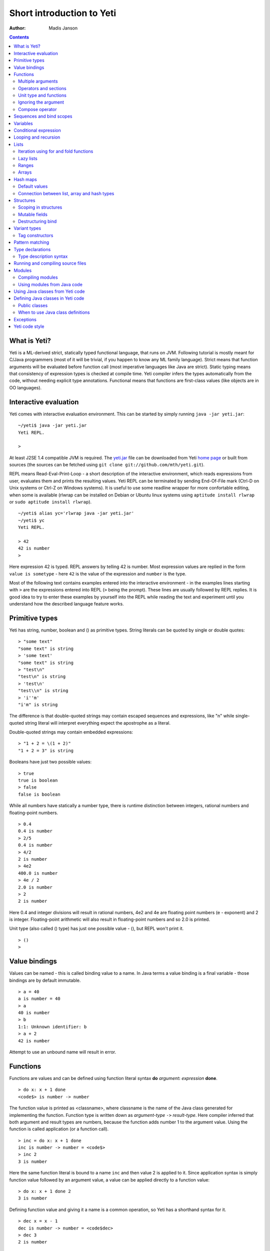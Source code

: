 .. ex: se sw=4 sts=4 expandtab:

===========================
Short introduction to Yeti
===========================

:Author: Madis Janson

.. contents:: Contents
.. _yeti.jar: http://linux.ee/~mzz/yeti/yeti.jar
.. _home page: http://linux.ee/~mzz/yeti/

What is Yeti?
~~~~~~~~~~~~~~~~~~
Yeti is a ML-derived strict, statically typed functional language,
that runs on JVM. Following tutorial is mostly meant for C/Java programmers
(most of it will be trivial, if you happen to know any ML family language).
Strict means that function arguments will be evaluated before function call
(most imperative languages like Java are strict). Static typing means
that consistency of expression types is checked at compile time.
Yeti compiler infers the types automatically from the code, without needing
explicit type annotations. Functional means that functions are first-class
values (like objects are in OO languages).

Interactive evaluation
~~~~~~~~~~~~~~~~~~~~~~~~~
.. _REPL:

Yeti comes with interactive evaluation environment. This can be started
by simply running ``java -jar yeti.jar``::

    ~/yeti$ java -jar yeti.jar
    Yeti REPL.

    >

At least J2SE 1.4 compatible JVM is required. The `yeti.jar`_ file can be
downloaded from Yeti `home page`_ or built from sources (the sources can be
fetched using ``git clone git://github.com/mth/yeti.git``).

REPL means Read-Eval-Print-Loop - a short description of the interactive
environment, which reads expressions from user, evaluates them and prints
the resulting values. Yeti REPL can be terminated by sending End-Of-File
mark (Ctrl-D on Unix systems or Ctrl-Z on Windows systems).
It is useful to use some readline wrapper for more confortable editing,
when some is available (rlwrap can be installed on Debian or Ubuntu linux
systems using ``aptitude install rlwrap`` or ``sudo aptitude install rlwrap``).
::

    ~/yeti$ alias yc='rlwrap java -jar yeti.jar'
    ~/yeti$ yc
    Yeti REPL.

    > 42
    42 is number
    >

Here expression 42 is typed. REPL answers by telling 42 is number.
Most expression values are replied in the form ``value is sometype`` -
here ``42`` is the value of the expression and ``number`` is the type.

Most of the following text contains examples entered into the interactive
environment - in the examples lines starting with ``>`` are the expressions
entered into REPL (``>`` being the prompt). These lines are usually followed
by REPL replies. It is good idea to try to enter these examples by yourself
into the REPL while reading the text and experiment until you understand
how the described language feature works.


Primitive types
~~~~~~~~~~~~~~~~~~

Yeti has string, number, boolean and () as primitive types.
String literals can be quoted by single or double quotes::

    > "some text"
    "some text" is string
    > 'some text'
    "some text" is string
    > "test\n"
    "test\n" is string
    > 'test\n'
    "test\\n" is string
    > 'i''m'
    "i'm" is string

The difference is that double-quoted strings may contain escaped sequences
and expressions, like "\n" while single-quoted string literal will interpret
everything expect the apostrophe as a literal.

Double-quoted strings may contain embedded expressions::

    > "1 + 2 = \(1 + 2)"
    "1 + 2 = 3" is string

Booleans have just two possible values::

    > true
    true is boolean
    > false
    false is boolean

While all numbers have statically a number type, there is runtime
distinction between integers, rational numbers and floating-point numbers.
::

    > 0.4
    0.4 is number
    > 2/5
    0.4 is number
    > 4/2
    2 is number
    > 4e2
    400.0 is number
    > 4e / 2
    2.0 is number
    > 2
    2 is number

Here 0.4 and integer divisions will result in rational numbers,
4e2 and 4e are floating point numbers (e - exponent) and 2 is integer.
Floating-point arithmetic will also result in floating-point numbers
and so 2.0 is printed.

Unit type (also called () type) has just one possible value - (),
but REPL won't print it.
::

    > ()
    >

Value bindings
~~~~~~~~~~~~~~~~~~
Values can be named - this is called binding value to a name.
In Java terms a value binding is a final variable - those bindings are
by default immutable.
::

    > a = 40
    a is number = 40
    > a
    40 is number
    > b
    1:1: Unknown identifier: b
    > a + 2
    42 is number

Attempt to use an unbound name will result in error.

.. _function:

Functions
~~~~~~~~~~~~~
Functions are values and can be defined using function literal syntax
**do** *argument*\ **:** *expression* **done**.
::

    > do x: x + 1 done
    <code$> is number -> number

The function value is printed as <classname>, where classname is the name
of the Java class generated for implementing the function. Function type
is written down as *argument-type* ``->`` *result-type*. Here compiler
inferred that both argument and result types are numbers, because the function
adds number 1 to the argument value. Using the function is called application
(or a function call).
::

    > inc = do x: x + 1 done
    inc is number -> number = <code$>
    > inc 2
    3 is number

Here the same function literal is bound to a name ``inc`` and then value
2 is applied to it. Since application syntax is simply function value
followed by an argument value, a value can be applied directly to
a function value::

    > do x: x + 1 done 2
    3 is number

Defining function value and giving it a name is a common operation, so Yeti
has a shorthand syntax for it.
::

    > dec x = x - 1
    dec is number -> number = <code$dec>
    > dec 3
    2 is number

It's almost exactly like a value binding, but function argument is placed
after the binding name. The last code example is similar to the following
Java code::

    int dec(int x) {
        return x - 1;
    }
    
    ...
        dec(3)

Multiple arguments
++++++++++++++++++++++++

It is possible to have multiple arguments in the function definition::

    > sub x y = x - y
    sub is number -> number -> number = <code$sub>
    > sub 5 2
    3 is number

This works also with function literals::

    > subA = do x y: x - y done
    subA is number -> number -> number = <code$>
    > subA 5 2
    3 is number

Actually, both of those previous multi-argument function definitions were
just shorthands for nested function literals::

    > subB = do x: do y: x - y done done
    subB is number -> number -> number = <code$>
    > subB 5 2
    3 is number
    > (subB 5) 2
    3 is number

All of those sub definitions are equivalent, and the last one shows
explicitly, what really happens. The nesting of function literals gives
a function, that returns another function as a result.
When first argument (5 in the example) is applied, the outer function
returns an instance of the inner function with x bound to the applied value
(``do y: 5 - y done``, when 5 was applied).
Actual subtraction is done only when another argument (2 in the example) is
applied to the returned function. The function returned from the first
application can be used as any other function.
::

    > subFrom10 = subB 10
    subFrom10 is number -> number = <yeti.lang.Fun2$1>
    > subFrom2 = subB 2
    subFrom2 is number -> number = <yeti.lang.Fun2$1>
    > subFrom10 3
    7 is number
    > subFrom2 4
    -2 is number

So, technically there are only single argument functions in the Yeti,
that get a single value as an argument and return a single value.
Multiple arguments are just a special way of using single argument
functions, that return another function (this is also called curring).
This explains the type of the multiple-argument functions -
``number -> number -> number`` really means ``number -> (number -> number)``,
a function from number to a function from number to number.

This may sound complicated, but you don't have to think how it really works,
as long as you just need a multiple-argument function - declaring
multiple arguments and appling them in the same order is enough.
Knowing how curring works allows you to use partial application (like
subFrom10 and subFrom2 in the above example).

The definition ``sub x y = x - y`` is by intent similar to the following
Java function::

    double sub(double x, double y) {
        return x - y;
    }

Operators and sections
++++++++++++++++++++++++++

Most Yeti infix operators are functions. Operator can be used like a normal
function by enclosing it in parenthesis::

    > (+)
    <yeti.lang.std$plus> is number -> number -> number
    > 2 + 3
    5 is number
    > (+) 2 3
    5 is number

Since operators are just functions, they can be defined like any other
function::

    > (|-|) x y = abs (x - y)   
    |-| is number -> number -> number = <code$$I$m$I>
    > 2 |-| 3
    1 is number

Any sequence of symbols can be defined as operator. Syntactically, infix
operators consist entirely of symbols, while normal identifiers consist
of alphanumeric characters (_, ? and ' are included in the alphanumeric
characters set).

Also, any normal identifier bound to a function can be used as a binary
operator by enclosing it between backticks::

    > min
    <yeti.lang.std$min> is ^a -> ^a -> ^a
    > min 2 3
    2 is number
    > 2 `min` 3
    2 is number

Since binary operators are two-argument functions, it is possible to apply
only first argument::

    > subFrom10 = (-) 10
    subFrom10 is number -> number = <yeti.lang.Fun2_>
    > subFrom10 3
    7 is number

However, there is somewhat more readable syntax for that, called sections::

    > subFrom10 = (10 -)
    subFrom10 is number -> number = <yeti.lang.Fun2_>
    > subFrom10 3
    7 is number
    > (10 -) 3
    7 is number

Both of those definitions of ``subFrom10`` are equivalent to the one defined
before in the explanation of the `multiple arguments`_.

Sections also allow partial application with the second argument::

    > half = (/ 2)
    half is number -> number = <yeti.lang.Bind2nd>
    > half 5
    2.5 is number

This ``(/ 2)`` section is equivalent to function ``do x: x / 2 done``.

Unit type and functions
+++++++++++++++++++++++++++

What if you don't want to return anything?
::

    > println
    <yeti.lang.io$println> is 'a -> ()
    > println "Hello world"
    Hello world

The println function is an example of action - it is not called for getting
a returned value, but for a side effect (printing message to the console).
Since every function in Yeti must return a value, a special unit value ``()``
is returned by println.

Unit value is also used, when you don't want to give an argument.
::

    > const42 () = 42
    const42 is () -> number = <code$const42>
    > const42 ()
    42 is number
    > const42 "test"
    1:9: Cannot apply string to () -> number
        Type mismatch: () is not string

Here the ``()`` is used as an argument in the function definition. This tells
to the compiler, that only the unit value is allowed as argument (in other
words, that the argument type is unit type). Attempt to apply anything else
results in a type error.

Ignoring the argument
++++++++++++++++++++++++

There is an another way of definining function that do not want to use it's
argument value.
::

    > const13 _ = 13
    const13 is 'a -> number = <code$const13>
    > const13 42
    13 is number
    > const13 "wtf"
    13 is number
    > const13 ()
    13 is number

The ``_`` symbol is a kind of wildcard - it tells to the compiler
that any value may be given and it will be ignored.
The ``'a`` in the argument type is a free type variable - meaning any
argument type is allowed.

There is also a shorthand notation for defining function literals that
ignore the argument::

    > f = \3
    f is 'a -> number = <code$>
    > f "test"
    3 is number
    > \"wtf" ()
    "wtf" is string

Compose operator
+++++++++++++++++++

Sometimes it is useful to combine functions so that argument to the first one
would be a result of the second one.

Compose operator allows doing just that::

    > printHalf = println . (/ 2)
    printHalf is number -> () = <yeti.lang.Compose>
    > printHalf 5
    2.5

Generally ``f . g`` is equivalent to a function literal ``do x: f (g x) done``.
The compose operator dot must have whitespace on the both sides - otherwise
it will be parsed as a `reference operator`_.

Sequences and bind scopes
~~~~~~~~~~~~~~~~~~~~~~~~~~~~~~~~

Multiple side-effecting expressions can be sequenced using ``;`` operator::

    > println "Hello,"; println "world!"
    Hello,
    world!

The expression ``a; b`` means evaluate expression ``a``, discard its result
and after that evaluate expression ``b``. The result of ``b`` is then used
as a result of the sequence operator. The first expression is required
to have a unit type.
::

    > 1; true
    1:1: Unit type expected here, not a number
    > (); true
    true is boolean

The first expression gets a type error because 1 is number and not a unit.
The ``;`` operator is right-associative, so ``a; b; c`` is parsed like
``a; (b; c)``.
::

    > println "a"; println "b"; println "c"; 42
    a
    b
    c
    42 is number

A combination of binding and sequence, where binding is in the place of the
first (ignored) expression of the sequence operator, gives a bind expression.
::

    > (x = 3; x * 2)
    6 is number
    > (x = 3; y = x - 1; x * y)
    6 is number

The last one is equivalent to ``(x = 3; (y = x - 1; x * y))``.
The binding on the left side of ``;`` will be available in the expression
on the right side of the ``;`` - this is called the scope of the binding.

Because the bind expression of ``y`` is in the scope of ``x``,
the binding of ``y`` is in the scope of ``x`` and the scope of ``y``
is nested in the scope of ``x`` (meaning both ``x`` and ``y`` are available
in the scope of ``y``).

The parenthesis were used only to delimit the expressions in the interactive
environment (otherwise the scope would expand to following expressions).

Rebinding a name in a nested scope will hide the original binding::

    > x = 3; (x = x - 1; x * 2) + x
    7 is number
    x is number = 3

While the ``x`` in the nested scope (bound to value 2) hides the outer ``x``
binding to value 3, the outer binding is not actually affected by this -
the ``+ x`` uses the outer binding. **Binding a value to a name will never
modify any existing binding.**

The above example also somewhat shows, how the scoping works in the interactive
environment - it is like all the lines read were separated by ``;``. Therefore
entering a binding will cause all subsequently entered expressions to be in the
scope of that binding. A consequence of that is, that you can define multiple
bindings in one line entered into the interactive::

    > a = 5; b = a * 7
    a is number = 5
    b is number = 35
    > b / a
    7 is number

Variables
~~~~~~~~~~~~~~

The value bindings shown before were immutable.
Variable bindings are introduced using ``var`` keyword.
::

    > var x = "test"
    var x is string = "test"
    > x
    "test" is string
    > x := "something else"
    > x
    "something else" is string

The ``:=`` operator is an assignment operator, which changes a value stored
in the variable. Attempt to assign to an unbound name or a immutable
binding will result in an error::

    > y := 3
    1:1: Unknown identifier: y
    > println := \()
    1:9: Non-mutable expression on the left of the assign operator :=

Assigning a new value to the variable will cause a function referencing
to it also return a new value::

    > g = \x
    g is 'a -> string = <code$>
    > g ()
    "something else" is string
    > x := "whatever"
    > g ()
    "whatever" is string

Assigning values could be done inside a function::

    > setX v = x := v
    setX is string -> () = <code$setX>
    > setX "newt"
    > x
    "newt" is string

Here the setX function is used for assigning to the variable. The binding
could be rebound now with the original variable still fully accessible through
the functions defined before.
::

    > x = true
    x is boolean = true
    > g ()
    "newt" is string
    > setX "ghost?"
    > g ()
    "ghost?" is string
    > x
    true is boolean

The g and setX functions retained a reference to the variable defined before
(in the function definitions scope), regardless of the current binding.

Conditional expression
~~~~~~~~~~~~~~~~~~~~~~~~~~

Most general-purpose languages have some form of branching. Yeti is no
different - it has conditional expression marked by keyword ``if``.
The conditional expression syntax has the following general form in ABNF::

    "if" predicate-expression "then"
        expression
    *("elif" predicate-expression "then"
        expression)
    ["else"
        expression]
    "fi"

Where predicate-expression is an expression having a boolean value.
Attempt to use branches with different types will result in a type error::

    > if true then 1 else "kala" fi
    1:21: This if branch has a string type, while another was a number
    > if true then 1 else 2 fi
    1 is number

Omitting the final else will result in an implicit ``else ()`` to be
generated by the compiler::

    > if true then println "kala" fi
    kala
    > if false then println "kala" fi
    > if true then 13 fi
    1:17: This if branch has a () type, while another was a number

First one evaluated the ``println "kala"`` expression, second one the
implicit ``else ()`` and the last one was an error because of the 13 and
the implicit ``else ()`` having different types.

Because the conditional expression is an expression, and not a statement,
it is more similar to the Java ternary operator ``?:`` than the ``if``
statement - it can be used anywhere, where an expression is expected.
::

    > printAbs x = println if x < 0 then -x else x fi
    printAbs is number -> () = <code$printAbs>
    > printAbs 11
    11
    > printAbs (-22)
    22

The conditional expression is normally written on multiple lines (the above
examples were one-liners because of the interactive environment).
::

    signStr x =
        if x < 0 then
            "Negative"
        elif x > 0 then
            "Positive"
        else
            "Zero"
        fi;

    println (signStr 23);

Looping and recursion
~~~~~~~~~~~~~~~~~~~~~~~~~

Loops can be written in the form *condition-expression* **loop**
*body-expression*. The *body-expression* is evaluated only when the *condition*
is true, and after evaluating *body-expression* the loop will be retried.
::

    > var n = 1
    var n is number = 1
    > n <= 5 loop (println n; n := n + 1)
    1
    2
    3
    4
    5

Condition must have a boolean type and the *body-expression* must
have a unit type. The loop expression itself also has a unit type.

Loop could be used to define a factorial function::

    fac x =
       (var n = x;
        var accum = 1;
        n > 1 loop
           (accum := accum * n;
            n := n - 1);
        accum)

This doesn't look like a definition of factorial. More declarative factorial
function can be written using recursion::

    fac x =
        if x <= 1 then
            1
        else
            x * fac (x - 1)
        fi

There is a special case of scoping rules for function bindings, which tells
that when a value bound is a function literal, then the function literal will
be also in the binding scope (in other words, the *self*-binding can be
used inside the function). Therefore the fac function can use its own binding.

This resulting function tells basically that factorial of 0 or 1 is 1 and
factorial of larger numbers is the ``x * fac (x - 1)``. When tried in the
interactive, it will work as expected::

    > fac x = if x <= 1 then 1 else x * fac (x - 1) fi
    fac is number -> number = <code$fac>
    > fac 5
    120 is number

There is one problem with this implementation - it is less efficient because
of the nesting of the expressions. Because the value returned is a result
of the multiplication of x and value of the inner call, the outer functions
frame must remain active while calling the inner one. The evaluation
will go on like that::

    fac 5 = 5 * fac 4
          = 5 * (4 * fac 3)
          = 5 * (4 * (3 * fac 2))
          = 5 * (4 * (3 * (2 * fac 1)))
          = 5 * (4 * (3 * (2 * 1)))
          = 5 * (4 * (3 * 2))
          = 5 * (4 * 6)
          = 5 * 24
          = 120

The intermediate expression ``5 * (4 * (3 * (2 * fac 1)))`` basically means,
that all those nested applications of fac 5, fac 4, fac 3, fac 2 are suspended
(in their stack frames) while evaluating the final fac 1 - producing the
long unevaluated expression. This consumes extra memory (O(n) stack memory
usage in this case) and makes the implementation noticeably less efficient.

.. _tail-call optimisation: 

Solution to this is to rewrite the recursive function to use a *tail recursion*,
which means that the function return value is directly the result of the 
recursive application. In this case the storing of the functions intermediate
states (frames) is not necessary, since the function does nothing after the
recursive tail call.

Tail-recursive factorial function can be written like that::

    tailFac accum x =
        if x <= 1 then
            accum
        else
            tailFac (accum * x) (x - 1)
        fi;

    fac' x = tailFac 1 x;

Additional argument ``accum`` (accumulator) is introduced for storing the
intermediate result of the computation of the factorial. The accumulator is
initialized to 1 (since the factorial <= 1 is 1) in the one-argument ``fac'``
factorial definition. Using accumulator is a standard technique for
transforming non-tail-recursive algorithms to tail-recursive ones.

The resulting ``fac'`` gives same result as the previous non-tail-recursive
``fac``, when tried in the interactive environment::

    > tailFac accum x = if x <= 1 then accum else tailFac (accum * x) (x - 1) fi
    tailFac is number -> number -> number = <code$tailFac>
    > fac' x = tailFac 1 x
    fac' is number -> number = <code$fac$z>
    > fac' 5
    120 is number

But the evaluation process is different::

    fac' 5 =
        tailFac 1 5 = tailFac (1 * 5) (5 - 1) =
        tailFac 5 4  = tailFac (5 * 4) (4 - 1) =
        tailFac 20 3 = tailFac (20 * 3) (3 - 1) =
        tailFac 60 2 = tailFac (60 * 2) (2 - 1) =
        tailFac 120 1 = 120

As it can be seen, the nesting of the expressions and suspension of the
intermediate function applications won't happen here. The compiler actually
converts the tail call of the ``tailFac`` into changing the argument values
and a jump instruction to the start of the function - resulting in a
code very similar to that of the first factorial example using explicit
loop. Yeti does tail-call optimisation only with self-reference from
single or directly nested function literals (full tail call support is
somewhat difficult to implement effectivily in the JVM).

The function bindings can be used directly as expressions::

    fac =
        (tailFac accum x =
            if x <= 1 then
                accum
            else
                tailFac (accum * x) (x - 1)
            fi) 1;

Such function binding is basically a function literal with a self-binding -
the value of the bind expression is the bound function literal.
In the above example ``1`` is directly applied to that function value (as
a value for the accum argument) - resulting in an one-argument ``fac``
function. Reread about the `multiple arguments`_, if you don't remember,
how the partial application works.

Iteration using **loop**\s and optimised tail-recursion are semantically
equivalent. So it can be said, that iteration is just a special case of
recursion. It is usually preferrable in Yeti to use recursive functions
for iteration - as it is often more declarative and uniform approach.
Still, the **loop** should be used, when it shows more clearly the intent
of the code. It should be noted, that direct iteration is needed relatively
rarely in the Yeti code, as the common cases of it can be abstracted away
into generic functions (some standard library functions like ``for``,
``map`` and ``fold`` are discussed later).

.. _singly-linked list:

Lists
~~~~~~~~
List literals can be written by enclosing comma-separated values between
square brackets::

    > [1, 3]
    [1,3] is list<number>
    > ["one", "two", "three"]
    ["one","two","three"] is list<string>
    > []
    [] is list<'a>

All list elements must have a same type and the element type is a parameter
for the list type - list<number> means a list of numbers. The element type
of empty list literal ``[]`` is not determined, because it doesn't contain
any elements.

Lists are implemented as immutable single-linked lists. This means that
while it is impossible to modify existing list, it is possible to create
a new list (node) from some element and existing list. This is done using
list constructor operator ``::`` - actually the list literal syntax is a
shorthand for a special case of using ``::``.
::

    > 1 :: 3 :: []
    [1,3] is list<number>
    > "one" :: "two" :: "three" :: []
    ["one","two","three"] is list<string>

These two list definitions are equivalent to the previous ones.
The ``::`` operator is right-associative, so ``1 :: 3 :: []`` is parsed
like ``1 :: (3 :: [])``. The list structure would be something like this::

    a -> b -> []
    |    |
    1    3

The ``[1,3]`` list is the ``a`` node. Lists can be accessed using 3 basic list
function - ``empty?``, ``head`` and ``tail``. The ``head`` returns value
associated with the given list node (``head a`` is 1 and ``head b`` is 3).
The ``tail`` returns next node (``head a`` is ``b`` and ``head b`` is ``[]``).
The ``empty?`` function just checks whether a given list is empty list (``[]``)
or not. Any strict list function in the standard library can be written in
the terms of ``empty?``, ``head``, ``tail`` and ``::``.
::

    > a = [1,3]
    a is list<number> = [1,3]
    > empty? a
    false is boolean
    > head a
    1 is number
    > b = tail a
    b is list<number> = [3]
    > head b
    3 is number
    > tail b
    [] is list<number>
    > empty? []
    true is boolean

This can be used as an example for writing a function, that prints all
list elements::

    printElem l =
        if not (empty? l) then
            println (head l);
            printElem (tail l)
        fi;

List head and tail will be printed, if the list is non-empty.
When tried in the interactive, it works as expected::

  > printElem l = if not (empty? l) then println (head l); printElem (tail l) fi
  printElem is list?<'a> -> () = <code$printElem>
  > printElem [1,3]
  1
  3

Iteration using for and fold functions
++++++++++++++++++++++++++++++++++++++++++

Only ``println`` call in the ``printElem`` function has anything to do with
printing. The ``println`` can be given as argument, resulting in 
a generic list iteration function::

    > forEach l f = if not (empty? l) then f (head l); forEach (tail l) f fi;
    forEach is list?<'a> -> ('a -> ()) -> () = <code$forEach>
    > forEach [1,3] println
    1
    3

This ``forEach`` function can be used for iterating any list, so that a
function is called for each list element. In a way it is a implementation
of the visitor pattern.

Such a function is already defined in the standard library, called ``for``::

    > for
    <yeti.lang.std$for> is list?<'a> -> ('a -> ()) -> ()
    > for [1,3] println
    1
    3
    > for [2,3,5] do v: println "element is \(v)" done
    element is 2
    element is 3
    element is 5

In the last example a function literal was given as the function, resulting
in a code looking very similar to an imperative for loop.

A similar list iteration operation is calculating a sum::

    > recSum acc l = if empty? l then acc else recSum (head l + acc) (tail l) fi
    recSum is number -> list?<number> -> number = <code$recSum>
    > recSum 0 [4,7,9]
    20 is number
    > sum [4,7,9]
    20 is number

The ``sum`` function is part of the standard library.
The ``recSum`` can be generalised similarly to the above ``printElem``
function - the only sum specific part is the ``+`` operation, which can be
given as an argument (remember, operators are also functions).
::

    > foldList f acc l = if empty? l then acc else foldList f (f acc (head l)) (tail l) fi
    foldList is ('a -> 'b -> 'a) -> 'a -> list<'b> -> 'a = <code$foldList>
    > foldList (+) 0 [4,7,9]
    20 is number

The sum is calculated as ``(((0 + 4) + 7) + 9)``, which looks like folding
a whole list into one value (using a iteration of some binary operation).

The standard library happens to already contain such list folding function,
called ``fold``::

    > fold
    <yeti.lang.std$fold> is ('a -> 'b -> 'a) -> 'a -> list?<'b> -> 'a
    > fold (+) 0 [4,7,9]
    20 is number

The ``fold`` is a more functional visitor-type iteration function than
``for``, which can be defined very easily using ``fold``::

    > for' l f = fold \f () l
    for' is list?<'a> -> ('a -> ()) -> () = <code$for$z>
    > for' [2,3,5] println
    2
    3
    5

Basically, ``for`` is just a ``fold`` without accumulator. Defining ``fold``
using ``for`` is also possible using an accumulator variable::

    > fold' f acc' l = (var acc = acc'; for l do v: acc := f acc v done; acc)
    > fold' (+) 0 [4,7,9]
    20 is number

It is easy to use ``fold`` to define other list iterating operations,
like ``length`` (which is also part of the standard library).
::

    > len l = fold do n _: n + 1 done 0 l
    len is list?<'a> -> number = <code$len>
    > len [4,7,9]
    3 is number
    > length [4,7,9]
    3 is number

Lazy lists
+++++++++++++

Lists can be constructed lazily, when accessed. This is done using a
lazy list constructor ``:.``, which gets a function instead of the tail::

    > (:.)
    <yeti.lang.std$$c$d> is 'a -> (() -> list?<'a>) -> list<'a>
    > 1 :. \[3]
    [1,3] is list<number>
    > 1 :. \(println "test1"; [])
    test1
    [1] is list<number>
    > head (1 :. \(println "test2"; []))
    1 is number

The tail function will be called only when the tail is requested.
Therefore the last expression which uses head won't print ``test2`` -
the tail will be not constructed here. This allows constructing infinite lists::

    > seq n = n :. \(seq (n + 1))
    seq is number -> list<number> = <code$seq>
    > seq 3
    [3,4,5,6,7,8,9,10,11,12,13,14,15,16,17,18,19,20,21,22,23,24,25,26,27,28,29,
    30,31,32,33,34,35,36,37,38,39,40,41,42,43,44,45,46,47,48,49,50,51,52,53,54,
    55,56,57,58,59,60,61,62,63,64,65,66,67,68,69,70,71,72,73,74,75,76,77,78,79,
    80,81,82,83,84,85,86,87,88,89,90,91,92,93,94,95,96,97,98,99,100,101,102,
    103...] is list<number>
    > drop 2 [1,3,5,7]
    [5,7] is list<number>
    > head (drop 10000 (seq 3))
    10003 is number

The ``seq`` function here returns an ever-increasing list of numbers.
This is possible, because only used parts of the list will be constructed.
The ``drop n l`` function drops first ``n`` elements from ``l`` and returns
the rest.

Standard library contains a ``iterate`` function for creating infinite lists::

    > iterate
    <yeti.lang.std$iterate> is ('a -> 'a) -> 'a -> list<'a>
    > take 10 (iterate (+1) 3)
    [3,4,5,6,7,8,9,10,11,12] is list<number>

First argument of ``iterate`` is a function, that calculates next element
from the previous element value. Second argument is the first element.
The ``take n l`` function creates (lazily) a list containing first ``n``
elements of ``l``.

Lazy list construction can be used for transforming existing lists on the fly::

    mapList f l =
        if empty? l then
            []
        else
            f (head l) :. \(mapList f (tail l))
        fi;

In the interactive it works like that::

 > mapList f l = if empty? l then [] else f (head l) :. \(mapList f (tail l)) fi
 mapList is ('a -> 'b) -> list?<'a> -> list<'b> = <code$mapList>
 > mapList (*2) [2,3,5]
 [4,6,10] is list<number>
 > for (mapList do x: println "mapping \(x)"; x * 2 done [2,3,5]) println
 mapping 2
 4
 mapping 3
 6
 mapping 5
 10

It can be seen, that the mapped list is actually created when it is printed.
The result of the ``mapList (*2) [1,3]`` could be shown like that::

    a -> \(mapList (*2) [3])
    |
    2

When tail of the list is asked, it will transform into following::

    a -> b -> \(mapList (*2) [])
    |    |
    2    6

Requesting tail of the second node finally results in the full list::

    a -> b -> []
    |    |
    2    6

A lazy mapping function is named ``map`` in the standard library::

   > map (*2) [2,3,5]
   [4,6,10] is list<number>
   > take 10 (drop 10000 (map (*2) (iterate (+1) 0)))
   [20000,20002,20004,20006,20008,20010,20012,20014,20016,20018] is list<number>

As it can be seen, the lazy mapping works also fine with infinite lists.
If the lazy list is iterated only once and there are no other references to
it, the garbage collector can free the head of the list just after it was
created - meaning the full list never has to be allocated at once. That way
the lazy lists can be used as iterators or streams.

The standard library has also a strict map function that uses internally
arrays as storage::

    > map' (*2) [2,3,5]
    [4,6,10] is list<number>

The strict map is usually faster, when you consume the resulting list
multiple times.

Ranges
+++++++++

Range literals are a special case of lazy lists::

    > [1..5]
    [1,2,3,4,5] is list<number>
    > [2..4, 6..9]
    [2,3,4,6,7,8,9] is list<number>
    > sum [1..1000000]
    500000500000 is number
    > head [11..1e100]
    11 is number

The range actually only marks the limits of the range and never tries
to allocate a list containing all elements. The ``tail`` of range is just a
new range or empty list. Many standard library functions (``find``, ``for``,
``fold``, ``index``, ``length``, ``reverse``) use optimised implementation
for ranges - for example ``index`` and ``length`` just calculate the result
and ``reverse`` creates a special reversed range.

Ranges give nice representation to some iterating algorithms - for example
the factorial function can be written as a ``fold`` over range::

    > fac n = fold (*) 1 [1..n]
    fac is number -> number = <code$fac>
    > fac 5
    120 is number

.. _mutable array:

Arrays
+++++++++
Arrays are a bit like lists, but with random access by index and mutable.
An array can be created from list using an ``array`` function::

    > a = array []
    a is array<'a> = []
    > a = array [3..7]
    a is array<number> = [3,4,5,6,7]


Array elements can be referenced by index using *array*\ **.[**\ *index*\ **]**
syntax::

    > a.[0]
    3 is number
    > a.[4]
    7 is number

An array index is always zero-based. The dot is necessary, because otherwise
the brackets would be mistaken for a list literal. Array elements can be
assigned like variables::

    > a.[2] := 33
    > a
    [3,4,33,6,7] is array<number>

Alternative way for getting array element by index is using ``at`` function::

    > at a 4
    7 is number
    > map (at a) [0 .. length a - 1]
    [3,4,33,6,7] is list<number>

Array can be casted into list using ``asList`` function::

    > asList a
    [3,4,33,6,7] is list<number>

The returned list will be still backed by the same array, so modifications
to the array will be visible in the list.

Two array elements can be swapped using ``swapAt`` function::

    > swapAt a 2 3
    > a
    [3,4,6,33,7] is array<number>

It is also possible to add elements to the end of array and remove them
from end or start::

    > push a 77
    > a
    [3,4,6,33,7,77] is array<number>
    > shift a
    3 is number
    > a
    [4,6,33,7,77] is array<number>
    > pop a
    77 is number
    > a
    [4,6,33,7] is array<number>

It must be noted, that ``shift`` will never reduce array memory usage -
it just hides the first element.

Most list functions work also with arrays::

    > head a
    4 is number
    > tail a
    [6,33,7] is list<number>
    > map (*2) a
    [8,12,66,14] is list<number>

The functions that work both with lists and arrays have ``list?<'a>`` as the
argument type::

    > head
    <yeti.lang.std$head> is list?<'a> -> 'a

The type ``list?`` is actually parametric about the existance of the
numeric index and can unify both with ``array`` and ``list`` type.

The ``tail`` of an array shares the original array - meaning that modification
of the original array will be visible in the returned tail.
It is best to avoid modifying an array after it is used as ``list?``
(unless you don't use the resulting lists after that) - the results may be
suprising sometimes, although defined for most list functions.

A simple example of using arrays - an implementation of the selection
sort algorithm::

    selectionSort a =
       (selectLess i j = if a.[i] < a.[j] then i else j fi;
        swapMin i = swapAt a i (fold selectLess i [i + 1 .. length a - 1]);
        for [0 .. length a - 2] swapMin);

Here a ``selectLess`` is defined to give index of the smaller element and is
used in a fold to find index of the smallest element in range
[i .. length a - 1]. The ``swapMin`` function swaps the smallest element with
the element at index ``i``, ensuring that there is no smaller element after
the element at index ``i``.
The ``swapMin`` will be repeated for a range ``[0 .. length a - 2]``,
which will ensure the ascending order of the array elements.

This algorithm can be easily tested in the interactive environment::

    > a = array [3,1,14,7,15,2,9,12,6,10,5,8,11,4,13]
    a is array<number> = [3,1,14,7,15,2,9,12,6,10,5,8,11,4,13]
    > selectLess i j = if a.[i] < a.[j] then i else j fi;
    selectLess is number -> number -> number = <code$selectLess>
    > swapMin i = swapAt a i (fold selectLess i [i + 1 .. length a - 1]);
    swapMin is number -> () = <code$swapMin>
    > for [0 .. length a - 2] swapMin
    > a
    [1,2,3,4,5,6,7,8,9,10,11,12,13,14,15] is array<number>

There are sort functions (using merge sort algorithm) in the standard library::

    > sort
    <yeti.lang.std$sort> is list?<^a> -> list<^a>
    > sort [2,9,8,5,14,8,3]
    [2,3,5,8,8,9,14] is list<number>
    > sortBy
    <yeti.lang.std$sortBy> is (^a -> ^a -> boolean) -> list?<^a> -> list<^a>
    > sortBy (<) [2,9,8,5,14,8,3]
    [2,3,5,8,8,9,14] is list<number>


.. _Hashtable:

Hash maps
~~~~~~~~~~~~~
Hash map is a mutable data structure, that maps keys to values. 
Similarly to lists and arrays the key and value types are parameters
to the map type. Maps can be constructed using map literals::

    > h = ["foo": 42, "bar": 13]
    h is hash<string, number> = ["foo":42,"bar":13]
    > h2 = [:]
    h2 is hash<'a, 'b> = [:]

The ``[:]`` literal is an empty map constructor.

The map can be referenced by key in a same way as arrays by index::

    > h.["foo"]
    42 is number
    > h.["bar"]
    13 is number

Attempt to read non-existing key from map results in error::

    > h.["zoo"]
    yeti.lang.NoSuchKeyException: Key not found (zoo)
            at yeti.lang.Hash.vget(Hash.java:52)
            at code.apply(<>:1)
    ...

Existence of a key in the map can be checked using **in** operator::

    > (in)
    <yeti.lang.std$in> is 'a -> hash<'a, 'b> -> boolean
    > "bar" in h
    true is boolean
    > "zoo" in h
    false is boolean

Existing keys can be modified and new ones added using assignment::

    > h.["bar"] := 11
    > h.["zoo"] := 666
    > h
    ["zoo":666,"foo":42,"bar":11] is hash<string, number>

Similarly to arrays, the map values can be fetched by key using
the same ``at`` function::

    > at h "foo"
    42 is number

List of map keys can be get using keys function::

    > keys h
    ["zoo","foo","bar"] is list<string>
    > map (at h) (keys h)
    [666,42,11] is list<number>

List of the map values can also be obtained using the ``asList`` function::

    > asList h
    [666,42,11] is list<number>

The ``asList`` on map creates a new list, which will not change, when the
map changes.

Maps can be iterated using ``forHash`` and ``mapHash`` functions::

    > forHash
    <yeti.lang.std$forHash> is hash<'a, 'b> -> ('a -> 'b -> ()) -> ()
    > mapHash
    <yeti.lang.std$mapHash> is ('a -> 'b -> 'c) -> hash<'a, 'b> -> list?<'c>
    > forHash h do k v: println "\(k): \(v)" done
    zoo: 666
    foo: 42
    bar: 11
    > mapHash do k v: "\(k): \(v)" done h
    ["zoo: 666","foo: 42","bar: 11"] is list?<string>

The main difference between ``forHash`` and ``mapHash`` is that ``mapHash``
creates a list from the values returned by the given function.
They are also similar to the correspondending ``for`` and ``map`` functions -
the hash-map variants just take two-argument function, so they can give both
the key and value as arguments to it.

Value count in the map can be asked using the ``length`` function::

    > length h
    3

Keys in the map can be deleted using a ``delete`` function::

    > delete h "foo"
    > h
    ["zoo":666,"bar":11] is hash<string, number>

Default values
+++++++++++++++++

It is possible to make a map to compute a values for non-existing keys when
they are requested. This is done using ``setHashDefault`` function::

    > dh = [:]
    dh is hash<'a, 'b> = [:]
    > setHashDefault dh negate
    > dh.[33]
    -33 is number

The default fun will be used only when the queried key don't exist in the map.
::

    > dh.[33] := 11
    > dh.[33]
    11 is number
    > dh.[32]
    -32 is number

The ``negate`` default was not used, when the ``33`` key was put into the map.
It must be noted, that the map itself won't put the value returned by default
function into map. This means for example, that if the default function
returns different values for same key, then accessing the map will also
give different results::

    > var counter is number = 0
    var counter is number = 0
    > setHashDefault dh \(counter := counter + 1; counter)
    > dh.[5]
    1 is number
    > dh.[5]
    2 is number
    > dh
    [33:11] is hash<number, number>

Still, the default values feature can be used to implement memoizing functions,
if the function updates the map by itself.
::

    > fibs = [0: 0, 1: 1]
    fibs is hash<number, number> = [0:0,1:1]
    > calcFib x = (fibs.[x] := fibs.[x - 1] + fibs.[x - 2]; fibs.[x])
    calcFib is number -> number = <code$calcFib>
    > setHashDefault fibs calcFib
    > map (at fibs) [0..10]
    [0,1,1,2,3,5,8,13,21,34,55] is list<number>
    > fibs.[100]
    354224848179261915075 is number

Here the ``calcFib`` function will cause calculation of previous values
and then stores the result. Because the result is stored, futher
requests for the same value will be not calculated again, avoiding
the exponential time complexity of the naive recursive algorithm.
The algorithm remains non-tail-recursive, though.

Connection between list, array and hash types
++++++++++++++++++++++++++++++++++++++++++++++++

This section may be skipped if you're not interested in the Yeti typing
of lists, arrays and hashes. It might still be useful to read as an
explanation for some of the type error messages.

It could be seen previously, that many functions worked on both lists
and arrays, some like ``at`` on both arrays and hashes, and some even
on all of them (``asList`` and ``length`` for example).

This is possible, because all those types - *list<>*, *array<>* and *hash<>*
are variants of parametric *map<>* type::

    > at
    <yeti.lang.std$at> is map<'a, 'b> -> 'a -> 'b
    > length
    <yeti.lang.std$length> is map<'a, 'b> -> number
    > asList
    <yeti.lang.std$asList> is map<'a, 'b> -> list<'b>

The *map<>* type actually has third hidden parameter which determines,
whether it is a *hash<>* or *list?<>*. The value for third parameter can be
either *list  marker* or *hash marker* (or free type variable when not
determined yet). This can be shown by trying to give a hash as argument
to an array expecting function::

    > push [:]
    1:6: Cannot apply hash<number, 'a> to array<'a> -> 'a -> ()
        Type mismatch: list is not hash

Important part is the second line of the error message which states that
the error is in *list* not being an *hash*. Type parameters are missing
there because the error occured on unifying the map kind parameter in
hash<> and array<>, not in unifying themselves (they are both maps!) -
meaning the mismatching types were really the *list marker* and
*hash marker*.

Similarly the only distinction between an *array<>* and *list<>* types
is in the key type of the *map<>* - it is number for an *array<>* and
*none* for a *list<>* (both *array<>* and *list<>* have *list marker*
as the *map<>* kind). This can be again seen in a type error::

    > push []
    1:6: Cannot apply list<'a> to array<'a> -> 'a -> ()
        Type mismatch: number is not none

The *list<>* type cannot be used as an *array<>*, because it has
different index (key) type - *none*, while the *array<>* has a *number*
as the index type. This also explains the *list?<>* type mentioned
earlier - it has a free type variable as the index type (and
a *list marker* as the *map<>* kind). Therefore the *list?<>* type
can be unified both with the *array<>* and the *list<>* type.


.. _structure type:

Structures
~~~~~~~~~~~~~~
Structures are data types that contain one or more named fields.
Each of the fields has its own data type. Yeti can infer the structure
types automatically, similarly to other data types.

Structure values are created using structure literals::

    > st = {foo = 42, bar = "wtf"}
    st is {bar is string, foo is number} = {foo=42, bar="wtf"}
    > st.foo
    42 is number
    > st.bar
    "wtf" is string
    > st.baz
    1:4: {bar is string, foo is number} do not have .baz field

.. _reference operator:

As it can be seen, the field values are accessed using a field reference
operator - a field name prefixed with dot. You may put whitespace before
or after the dot, but if there is whitespace on both sides of the dot, it
will be parsed as a function composition operator. It is not recommended
to put any whitespace around the field reference dot unless there is line
break (in which case the linebreak is best put before the dot).
Attempt to use non-existent fields unsuprisingly results in a compile error.

Structure types are polymorphic - for example a function taking structure
as an argument can be given any structure that happens to contain the
required fields with expected types (this is quite like duck-typeing in
some dynamically typed languages, although Yeti does this typechecking on
compile-time).
::

    > getFoo x = x.foo
    getFoo is {.foo is 'a} -> 'a = <code$getFoo>
    > getFoo st
    42 is number
    > getFoo {foo = "test"}
    "test" is string
    > getFoo {wtf = "test"}
    1:8: Cannot apply {wtf is string} to {.foo is 'a} -> 'a
        Type mismatch: {wtf is string} => {.foo is 'a} (member missing: foo)

The ``getFoo`` function accepts any structure having ``foo`` field, because
the function doesn't have any restrictions on the field type by itself.

Another thing to note about the types here is, that the structure in function
type signature has the field name prefixed with dot (``{.foo is 'a}``).
This means that this is expected field in the structure type, not a value
from a structure literal - a distinction used by the typechecker, which has
to ensure that all expected fields exist in the structure values.

The ``getFoo`` function definition is actually quite redundant because
field reference operators can be used as functions by themselves::

    > (.foo)
    <yeti.lang.Selector> is {.foo is 'a} -> 'a
    > (.foo) st
    42 is number

This also works with nested structure field references::

    > (.a.b.c)
    <yeti.lang.Selectors> is {.a is {.b is {.c is 'a}}} -> 'a
    > (.a.b.c) {a = {b = {c = 123}}}
    123 is number
    > (.a.foo) {a = st}
    42 is number

The field bindings in structure literals can also be function definitions
similarly to ordinary value bindings.
::

    > s1 = {half x = x / 2}
    s1 is {half is number -> number} = {half=<code$half>}
    > s1.half
    <code$half> is number -> number
    > s1.half 3
    1.5 is number

The function definitions in structures can be used to create object-like
structures::

    point x y =
       (var x = x;
        var y = y;
        {
            show () =
                println "\(x),\(y)",
    
            moveBy dx dy =
                x := x + dx;
                y := y + dy
        });

    p1 = point 13 21;
    p1.show ();
    p1.moveBy 5 (-2);
    p1.show ();

Which gives the following result::

    $ java -jar yeti.jar point.yeti
    13,21
    18,19

The variables ``x`` and  ``y`` are here in the scope of the ``point`` function
and by returning the structure with ``show`` and ``moveBy`` functions
the references to the variables are implicitly retained (this kind of data
in the function scope is also called *lexical closure*). 
The ``point`` function could be called a constructor and the functions in the
struct methods from OO point of view.

Scoping in structures
++++++++++++++++++++++++

Similarly to usual value bindings the structure field bindings treat
differently bindings, where the value expression is a function literal
(the function definitions are also function literals).

Field bindings, where the value expression is not a function literal, do not
see the structures field bindings in their scope. Their value expressions
are in the same scope, as the structure definition itself.
::

    > x = 42
    x is number = 42
    > {x = x}
    {x=42} is {x is number}

Since the value expression of field ``x`` do not see the field itself,
it will get the ``x`` from the scope, where the structure was defined -
the ``x`` from ``x = 42``.

::

    > {weirdConst = 321, x = weirdConst}
    1:24: Unknown identifier: weirdConst

Here the value expression of the field ``x`` do not see the ``weirdConst``
field for the same reason - the value expression is not in the structures
inner scope.

The ``{x = x}`` struct from above can be written shorter as ``{x}``::

    > {x}
    {x=42} is {x is number}

Field bindings that have function literal as a value expression, will see
all fields (including themselves) in their scope. These inner bindings
are NOT polymorphic.
::

   > t = { f () = weirdConst, weirdConst = 321 }
   t is {f is () -> number, weirdConst is number} = {f=<code$f>, weirdConst=321}
   > t.f ()
   321 is number
   > t.weirdConst
   321 is number

Here the field ``f`` has function literal as a value expression and therefore
sees the ``weirdConst`` field in the structures inner scope.

Similarly, function field definitions see also other functions and themselves::

    > calc = { half x = x / 2, mean a b = half (a + b) }
    calc is {half is number -> number, mean is number -> number -> number} = {half=<code$half>, mean=<code$mean>}
    > calc.half 3
    1.5 is number
    > calc.mean 2 8
    5 is number
    > stFac = { fac x = if x <= 1 then 1 else x * fac (x - 1) fi }
    stFac is {fac is number -> number} = {fac=<code$fac>}
    > stFac.fac 5
    120 is number

The ``fac`` is an example of recursion in the structure. Mutual recursion
is also possible, because all functions see every other function in the
same structures inner scope. `Tail-call optimisation`_ is not performed on
the mutual tail calls, as it is difficult to implement effectively on the JVM.

Mutable fields
++++++++++++++++++

The structures described before were immutable. It is possible to have
mutable fields by prefixing the field bindings with the **var** keyword.
::

    > ev = {what = "test", var timeout = 10}
    ev is {var timeout is number, what is string} = {what="test", timeout=10}
    > ev.timeout := 5
    > ev.timeout
    5 is number
    > ev.what := "fubar"
    1:9: Non-mutable expression on the left of the assign operator :=

The mutable fields can be assigned with ordinary assignement operator
similarly to ordinary variables and array or hash references. Attempt
to modify immutable field results in an error.

Destructuring bind
+++++++++++++++++++++

Destructuring bind is a shorthand for binding names from field references::

    > {what = a, timeout = b} = ev
    a is string = "test"
    b is number = 5
    > a ^ b
    "test5" is string

The left side of the destructuring bind looks like a structure literal,
where identifiers have to be in the place of value expressions.
Those identifiers are bound to a field values from the given structure
value. The ``^`` operator in the example is string concatenation (and it
also converts any non-string value into some string).

The destructuring bind ``{what = a, timeout = b} = ev`` is equivalent to
the following code::

    > a = ev.what
    a is string = "test"
    > b = ev.timeout
    b is number = 5

This means that changing mutable field after binding will not affect the bind
and the bindings are immutable even when the field in structure were mutable.

The destructuring bind has a shorthand for a case, if you want to bind
the same name as the field name in the structure::

    > {timeout, what} = ev
    timeout is number = 5
    what is string = "test"

Destructuring bind can be used also with function arguments::

    > f {a = x, b = y} = x + y
    f is {.a is number, .b is number} -> number = <code$f>
    > f {a = 5, b = 3}
    8 is number
    > g {a, b} = a / b
    g is {.a is number, .b is number} -> number = <code$g>
    > g {a = 4, b = 5}
    0.8 is number

The resulting code looks somewhat like using named arguments.

.. CAUTION::

   Current Yeti compiler implementation has a bug which causes
   `tail-call optimisation`_ to be not done, when the destructuring
   bind is used in the function argument(s) declaration.
   
   The workaround is to use a normal function argument and do the
   destructuring bind in the function body, when tail recursion is used.

Structures and destructuring bind is also a comfortable way for returning
multiple values from a function::

    > somePlace () = {x = 4, y = 5}
    somePlace is () -> {x is number, y is number} = <code$somePlace>
    > {x, y} = somePlace ()
    x is number = 4
    y is number = 5
    > {fst, snd} = splitAt 3 [1..7]
    fst is list<number> = [1,2,3]
    snd is list<number> = [4,5,6,7]

The ``splitAt`` is a standard function which returns structure containing
first n elements from list as ``fst`` field and the rest as the ``snd``
field.

.. _variant type:

Variant types
~~~~~~~~~~~~~~~~
Values can be wrapped into tags::

    > Color "yellow"
    Color "yellow" is Color string

Any identifier starting with upper case can be used as a tag constructor.

For unwrapping a case expression can be used::

    > case Color "yellow" of Color c: c esac
    "yellow" is string

The case expression may have multiple choices::

    > describe v = case v of Color c: c; Length l: "\(l / 1000)m long" esac
    describe is Color string | Length number -> string = <code$describe>
    > describe (Color "green")
    "green" is string
    > describe (Length 3146)
    "3.146m long" is string
    > printDescr x = println "It's \(describe x)"
    printDescr is Color string | Length number -> () = <code$printDescr>
    > for [Color "yellow", Length 1130] printDescr
    It's yellow
    It's 1.13m long

The case expression in the ``describe`` function has two cases - first for
a tag ``Color`` and second for the ``Length``. Therefore different types of
tagged values can be given to it as an argument - the argument type is
``Color string | Length number``, a set of two tagged variants. 
Such types are called variant types and the value of a variant type must
be one of the tags in the variant set.
::

    > describe (Weight 33)
    1:18: Cannot apply Weight number to Color string | Length number -> string
        Type mismatch: Color string | Length number => Weight number (member missing: Weight)

Compiler gives an error, because Weight is not one of the tags in the variant
type of the ``describe`` functions argument.

Variant types can be recursive. This can be used to describe a tree structures::

  > f t = case t of Leaf x: "\(x)"; Branch b: "(\(f b.left), \(f b.right))" esac
  f is (Branch {.left is 'a, .right is 'a} | Leaf 'b is 'a) -> string = <code$f>
  > f (Leaf 12)
  "12" is string
  > f (Branch {left = Leaf 1, right = Branch {left = Leaf 2, right = Leaf 3}})
  "(1, (2, 3))" is string

Here the tree may be a branch or a leaf and branches contain another trees
(meaning they may contain another branches).

C and Java have a concept of a null pointer, which is a reference to no data.
Yeti don't really support it, but it can be emulated with variants::

    > maybePrint v = case v of Some v: println v; None (): () esac
    maybePrint is None () | Some 'a -> () = <code$maybePrint>
    > maybePrint (None ())
    > maybePrint (Some "thing")
    thing
    > Some "thing"
    Some "thing" is Some string

This has the advantage, that the values that might be missing have a
variant type and therefore the typesystem can ensure that they won't
be used without checking their existance. Which should remove a common
source of the ``NullPointerException`` errors.

The ``maybePrint`` function can be written in somewhat simpler manner, because
the standard library has some support for working with the Some/None variants.
::

    > maybePrint' v = maybe () println v
    maybePrint' is None 'a | Some 'b -> () = <code$maybePrint$z>
    > maybePrint' none
    > maybePrint' (Some "thing")
    thing

The ``maybe`` is a function, where the first argument is a value returned for
``None``, second argument is a function to transform a value wrapped in
``Some`` and the third argument is the variant value.
The ``none`` is just a shorthand constant defined for ``None ()`` in the
standard library. Some more examples about ``maybe`` function::

    > none
    None [] is None ()
    > maybe
    <yeti.lang.std$maybe> is 'a -> ('b -> 'a) -> None 'c | Some 'b -> 'a
    > maybe 666 (+2) (Some 3)
    5 is number
    > maybe 666 (+2) none
    666 is number

Tag constructors
+++++++++++++++++++

The previous value tagging examples, like ``Color "green"``, did look
quite like an application. In fact this tagging is application - any
uppercase-starting identifier is a tag constructor and any tag constructor
is a function, when used in an expression.
::

    > Color
    <yeti.lang.TagCon> is 'a -> Color 'a
    > Color "green"
    Color "green" is Color string
    > Color 42
    Color 42 is Color number

Tag constructors can be used like any other function, for example you could
give it to a ``map`` function to wrap values in the list into some tag::

    > map Some [1..5]
    [Some 1,Some 2,Some 3,Some 4,Some 5] is list<Some number>


Pattern matching
~~~~~~~~~~~~~~~~~~~

The case expression was mentioned before with variant types, but it can
do much more. 
The syntax of case expression can be described with following ABNF::

    case-expression = "case" expression "of"
                      *(pattern ":" expression ";")
                      pattern ":" expression [";"]
                      "esac"
    pattern = primitive-literal
            | "(" pattern ")"
            | variant-constructor pattern
            | list-pattern
            | pattern "::" pattern
            | struct-pattern
            | capturing-pattern
            | "_"
    list-pattern = "[" *(pattern ",") [ pattern ] "]"
    structure-pattern = "{" *(field-pattern ",") field-pattern [","] "}"
    field-pattern = identifier "=" pattern | capturing-pattern
    capturing-pattern = identifier

The pattern part is basically a identifier or any literal expression,
with the restriction, that non-primitive literals may contain only
patterns in the place of expressions. Function literals are also not allowed.
Identifiers act as wildcards. When a pattern matches the value,
these identifiers will be bound to the values they were matched against
and can be used in the expression that follows a pattern.
The underscore symbol acts also as a wildcard, but do not bind the
matched value to any name.

The expression following the first matching pattern will be evaluated
and used as the value of the case expression.

For example, the case expression can be used to match primitive values::

    > carrots n = case n of 1: "1 carrot"; _: "\(n) carrots" esac
    carrots is number -> string = <code$carrots>
    > carrots 1
    "1 carrot" is string
    > carrots 33
    "33 carrots" is string

Or to join a string list::

    > join l = case l of [h]: h; h :: t: "\(h), \(join t)"; _: "" esac
    join is list?<string> -> string = <code$join>
    > join ["dog", "cat", "apple"]
    "dog, cat, apple" is string

Although this joining can be done more efficiently using ``strJoin``::

    > strJoin ", " ["dog", "cat", "apple"]
    "dog, cat, apple" is string

Structures can be matched as well::

    > pointStr p = case p of {x = 0, y = 0}: "point zero!"; {x, y}: "\(x), \(y)" esac
    pointStr is {.x is number, .y is number} -> string = <code$pointStr>
    > pointStr {x = 11, y = 2}
    "11, 2" is string
    > pointStr {x = 0, y = 0}
    "point zero!" is string

Matching variant tags has been already described with `variant types`_.

Partial matches are not allowed::

    > carrots n = case n of 1: "1 carrot" esac
    1:13: Partial match: number

Here the compiler deduces, that no meaningful result value have been given
for a case, when the ``n != 1``.

Type declarations
~~~~~~~~~~~~~~~~~~~~
Although Yeti can usually infer types automatically, it doesn't work always
(for example, it cannot deduce Java objects class from method call).
Type declarations can also make code easier to understand and help the
compiler to produce better error messages (by telling it, what types you
expected to be somewhere).

The type-checker essentially performs a kind of
program consistency check - but without type declarations it isn't always
clear what part of the code is actually wrong. Therefore the error
message can point to some other part, where the compiler happened to detect
a type mismatch caused by an earlier erroneous code. As an error message
involving complex structure types can become quite cryptic by itself,
it is recommended to declare types of functions manipulating with those.

Expressions type can be declared using **is** operator::

    > 3 is number
    3 is number
    > 'a' is number
    1:5: Type mismatch: string is not number (when checking string is number)

Type declaration isn't a cast - expression type not matching the declared
one is a compile error. It can be also seen, that the REPL tells value types
actually in the form of a type declaration.
However, declaring a type can specialize a polymorphic type::

    > id
    <yeti.lang.std$id> is 'a -> 'a
    > id is number -> number
    <yeti.lang.std$id> is number -> number
    > id
    <yeti.lang.std$id> is 'a -> 'a

Specializing a polymorphic binding (like id) won't change the type of binding.
Variable (and argument) bindings are not polymorphic (it would make typesystem
unsound), and therefore their type changes::

    > var f = id
    var f is 'a -> 'a = <yeti.lang.std$id>
    > f is string -> string
    <yeti.lang.std$id> is string -> string
    > f
    <yeti.lang.std$id> is string -> string

This happens actually whenever anything specialises non-polymorphic binding's
type::

    > var g = id
    var g is 'a -> 'a = <yeti.lang.std$id>
    > g "test"
    "test" is string
    > g
    <yeti.lang.std$id> is string -> string

Alternative form of type declaration is in the binding::

    > x is list<string> = []
    x is list<string> = []

This is equivalent to ``x = [] is list<string>``, but often easier to read
and works also with function bindings::

    > inc v is number -> number = v + 1
    inc is number -> number = <code$inc>

As mentioned before, declaring types can be necessary when using Java objects::

    > size l = l#size()
    1:11: Cannot call method on 'a, java object expected
    > size l is ~java.util.Collection -> number = l#size()
    size is ~java.util.Collection -> number = <code$size>

Type description syntax
++++++++++++++++++++++++++

+-----------------------------------+-----------------------------------------+
| Type syntax (ABNF)                | Description                             |
+===================================+=========================================+
| ``"()"``                          | Type of the unit value ``()``.          |
+-----------------------------------+-----------------------------------------+
| ``"number"``                      | Number (integer/rational/floating-point |
|                                   | distinction is only at runtime).        |
+-----------------------------------+-----------------------------------------+
| ``"string"``                      | String (implemented as                  |
|                                   | java.lang.String).                      |
|                                   | Basically some unicode text.            |
+-----------------------------------+-----------------------------------------+
| ``"boolean"``                     | Boolean value (true or false).          |
+-----------------------------------+-----------------------------------------+
| ``"~"`` *class-name*              | Java class (see `using Java classes     |
|                                   | from Yeti code`_).                      |
+-----------------------------------+-----------------------------------------+
| ``"("`` *type* ``")"``            | Just a *type*. Parenthesis only group,  |
|                                   | for example ``(a -> b) -> c`` is        |
|                                   | a function with *argument-type*         |
|                                   | ``a -> b``.                             |
+-----------------------------------+-----------------------------------------+
| *argument-type* ``"->"``          | `Function`_.                            |
| *result-type*                     |                                         |
+-----------------------------------+-----------------------------------------+
| *argument-type1* ``"->"``         | A function that returns another         |
| *argument-type2* ``"->"``         | function, same as *argument-type1*      |
| *result-type*                     | ``->`` (*argument-type2* ``->``         |
|                                   | *result-type*).                         |
+-----------------------------------+-----------------------------------------+
| *Tag1 type1*                      | `Variant type`_.                        |
| \*(``"|"`` *Tagn typen*)          |                                         |
+-----------------------------------+-----------------------------------------+
| ``"{"`` field                     | `Structure type`_. Prefixing            |
| \*(``","`` field) ``"}"``         | *field-name* with dot means, that the   |
|                                   | field is expected, instead of being     |
| field = [``"var"``] [``"."``]     | provided (for example - the structure   |
| *field-name* ``"is"``             | type is a type of function argument).   |
| *field-type*                      | The ``var`` keyword means that the      |
|                                   | field is mutable.                       |
+-----------------------------------+-----------------------------------------+
| ``"map" "<"`` *key-type* ``","``  | Mapping from key to value. Map can be a |
| *element-type* ``">"``            | ``list``, ``array`` or ``hash`` (see    |
|                                   | `connection between list, array and     |
|                                   | hash types`_).                          |
+-----------------------------------+-----------------------------------------+
| ``"list" "<"`` *element-type*     | `Singly-linked list`_.                  |
| ``">"``                           |                                         |
+-----------------------------------+-----------------------------------------+
| ``"array" "<"`` *element-type*    | `Mutable array`_.                       |
| ``">"``                           |                                         |
+-----------------------------------+-----------------------------------------+
| ``"hash" "<"`` *key-type* ``","`` | `Hashtable`_ mapping keys to values.    |
| *element-type* ``">"``            |                                         |
+-----------------------------------+-----------------------------------------+
| *type-name*                       | User-defined type with given name.      |
+-----------------------------------+-----------------------------------------+
| *type-name* ``"<"`` *type*        | User-defined parametric type with given |
| \*(``","`` *type*) ``">"``        | name and type parameters.               |
+-----------------------------------+-----------------------------------------+


Running and compiling source files
~~~~~~~~~~~~~~~~~~~~~~~~~~~~~~~~~~~~~
Until now almost all example code has been in the form of interaction with
the REPL_. Running standalone scripts is actually not hard.

Write the following code example into file named ``hello.yeti``::

    println "Hello world!"

After that give a following system command::

    java -jar yeti.jar hello.yeti

If you don't have yeti.jar in current directory, give a path to it instead
of simple ``yeti.jar`` in the above command. The ``hello.yeti`` file is also
expected to be in the current directory (although path to it could be given).
After that a text ``Hello world!`` should be printed on the console.

Yeti actually never interpretates the source code. It just compiles the
code into Java bytecode and classes in the memory, uses classloader to load
these generated classes and then just invokes the code in them. So the
only possible interpretation of the code is bytecode interpretation done
by the JVM (which is also able to JIT-compile it to native machine code).

This compilation to bytecode happens even in the interactive REPL environment -
any expression evaluated there will be compiled into JVM classes.
Yeti has only compiler and no interpretator (this is so to simplify the
implementation).

It is possible to only compile the Yeti code into Java ``.class`` files
by giving ``-d directory`` option to the yeti compiler. The directory
will specify where to store the generated class files. Give the following
commands in the directory with ``yeti.jar`` and ``hello.yeti``::

    java -jar yeti.jar -d hello-test hello.yeti
    java -classpath yeti.jar:hello-test hello

The last command should again cause printing of the ``Hello world`` message.
Giving ``yeti.jar`` in the Java classpath is necessary, because the generated
class will reference to the yeti standard library.

The name of the generated class is derived from the source file by default.
The name can be specified by writing ``program package.classname;`` into the
start of the source code file. The ``hello2.yeti`` file should contain the
following text::

    program some.test.HelloWorld;

    println "Hello World Again!"

The commands to compile and run are quite similar::

    java -jar yeti.jar -d hello-test2 hello2.yeti
    java -classpath yeti.jar:hello-test2 some.test.HelloWorld

The message ``Hello World Again!`` should be printed to the console.

The content of the source file containing a program is considered to be one
expression (ignoring the ``program`` header), which is evaluated when
the program is runned. The type of the expression must be the unit type.

Modules
~~~~~~~~~~

Writing bigger programs and/or libraries requires some way to have and use code
in separate files. Yeti uses modules to achieve that. Source files containing
modules start with ``module package.name;`` where the package part may be
missing. The module name determines the name of the generated class.

Similarly to program a module is just an expression. Differently from programs
the module expression may have any type (as long the type do not contain
unknown non-polymorphic types).

Modules can be loaded using ``load`` expression - ``load package.modulename``.

Write the following into file ``fortytwo.yeti``::

    module fortytwo;

    42

After that start REPL_ in the same directory and type ``load fortytwo``::

    > load fortytwo
    42 is number

That's how the modules work. If you'd make the value of the module to be
a function, it could be called. The most common way of using modules is
to make the module to be a structure, where fields are functions or some
other constants that are useful to the user of the module.

The following example implements a simple, non-balancing binary tree::

    module examples.btree;

    {
        insert t v =
            case t of
            Some {left, right, value}:
                if v < value then
                    Some {left = insert left v, right, value}
                elif v > value then
                    Some {left, right = insert right v, value}
                else
                    t
                fi;
            None (): Some {left = none, right = none, value = v};
            esac,

        exists t v =
            case t of
            Some {left, right, value}:
                if v < value then
                    exists left v
                else
                    value == v or exists right v
                fi;
            None (): false
            esac,
    }

It is expected to be in a file named ``btree.yeti``, so the compiler could
find it, when some code tries to load it. The body of this module is a
structure containing three functions. A following program can be used to
test it::

    {insert, exists} = load examples.btree;

    values = [11, 3, 1, 26];
    t = fold insert none values;
    println [all (exists t) values, exists t 12];

When this is saved as ``bttest.yeti``, running
``java -jar yeti.jar bttest.yeti`` will print ``[true, false]``,
indicating that all inserted values existed in the tree and 12 didn't.

The first line of the test program used destructuring bind to import the
functions from the ``btree`` module into the local scope.
There is a simpler way to create bindings for all fields of the module
structure into local scope - using the ``load`` as a statement on the left
side of the sequence operator::

    load examples.btree;

    values = [11, 3, 1, 26];
    t = fold insert none values;
    println [all (exists t) values, exists t 12];

This works of course only when the module type is a structure. 

Modules are evaluated and loaded only once. This can be demonstrated by adding
println to the fortytwo module that was shown previously::

    module fortytwo;

    println "TEST!";

    42

A following test program should be saved as ``moduletest.yeti``::

    println "Start";
    println load fortytwo;
    println load fortytwo;

Now executing ``java -jar yeti.jar moduletest.yeti`` in a directory
containing the modified ``fortytwo.yeti`` and the ``moduletest.yeti``
files should print the following to the console::

    Start
    TEST!
    42
    42

It can be seen that the module was evaluated only once, when the first
``load`` was evaluated.

Compiling modules
++++++++++++++++++++

In the previous examples modules were compiled automatically in the
memory together with the test programs. This kind of automatic compilation
works with compiling to class files::

    java -jar yeti.jar -d bt-test bttest.yeti
    java -classpath yeti.jar:bt-test bttest

Modules can also be compiled on their own::

    java -jar yeti.jar -d btree btree.yeti

Now ``btree/examples`` will contain some binary class files generated
by the compiler from the ``btree.yeti`` module.

Now make an empty directory, go there and try to compile the
``bttest.yeti`` using only these btree binary class files::

    mkdir test2
    cd test2
    java -jar ../yeti.jar -cp ../bt-test -d . ../bttest.yeti 
    java -classpath ../yeti.jar:../bt-test:. bttest

It should again give the ``[true,false]`` test output. To verify, that
the compiled module was realy used, you could try to omit the ``-cp`` option
from compiler command line::

    java -jar ../yeti.jar -d . ../bttest.yeti

Which should give the error, that ``examples/bttree.yeti`` is missing
This message is caused by the fact, that compiler didn't found the compiled
class files and therefore tried to compile from sources, which it didn't
found either. The ``-cp`` option sets classpath for the compiler. The
compiler also attempts to use its JVM classloader to find libraries.

Using modules from Java code
+++++++++++++++++++++++++++++++++

Yeti modules can be accessed from normal Java code - the modules are
compiled into classes with a static eval method, that returns the modules
value when invoked. For example, the ``println`` function from the
``yeti.lang.io`` module could be called in the following way::

    import yeti.lang.Fun;
    import yeti.lang.Struct;
    import yeti.lang.io;

    public class CallYeti {
        public static void main(String[] args) {
            Struct module = (Struct) io.eval();
            Fun println = (Fun) module.get("println");
            println.apply("Yeti!");
        }
    }

Since curring is used on the function calls, giving multiple arguments is
more complicated. The ``Fun`` class has also 2-argument apply, but for example
calling 3-argument function would look like ``((Fun) f.apply(a, b)).apply(c)``.
This works regardless of the actual implementation of f. Uncurring also
3-argument functions is actually planned as an optimisation, but not yet
implemented.

Since accessing Yeti modules directly from Java code is cumbersome,
it is best to avoid it. Better way is defining `public classes`_ in the
module top-level scope, as these can be easily accessed from the Java code.


Using Java classes from Yeti code
~~~~~~~~~~~~~~~~~~~~~~~~~~~~~~~~~~~~

Java has quite many libraries, which can be useful sometimes. Yeti has
some syntax for using these directly from Yeti code. Most of it looks
almost like a Java code where dots are replaced with ``#`` symbol.
::

    > System#out
    java.io.PrintStream@13582d is ~java.io.PrintStream

This would have been ``System.out`` in the Java - the value of the static
``out`` field from the ``System`` class. The classname in the type is
preceded with ``~`` to distinguish it from Yeti types.

A classic ``System.out.println("something");`` in the Yeti::

    > System#out#println("something")
    something

The Yeti *string* type was automatically casted into *~java.lang.String*,
when the string was given as an argument (Yeti strings are actually represented
as Java Strings, so nothing but type changed here).

Calling static methods is similar::

    > t = System#currentTimeMillis();
    t is number = 1212439486032

Here the resulting *long* value was automatically casted into Yeti *number*.

Creating new objects is also same as in the Java::

    > date = new java.util.Date(t);
    date is ~java.util.Date = Mon Jun 02 23:44:46 EEST 2008

A longer example would be using Java Calendar class::

    import java.util.Calendar;

    cal = Calendar#getInstance();
    cal#set(2000, 0, 0);
    cal#add(Calendar#DAY_OF_YEAR, 13);
    println cal#getTime();

Here an import declaration is used to import the Calender class into current
scope. This is necessary, because ``java.util.Calendar#getInstance()`` would
have been parsed as accessing ``util`` field on the ``java`` value binding.
The ``import`` declaration can be inside any expression (differently from
the Java language).

Yeti is also able to automatically cast Yeti lists and arrays into Java
Collection or List::

    > import java.util.Arrays
    > Arrays#asList([1..5])
    [1, 2, 3, 4, 5] is ~java.util.List
    > new java.util.ArrayList([1..5])
    [1, 2, 3, 4, 5] is ~java.util.ArrayList
    > new java.util.HashMap([111: "foo", 23: "bar"])
    {23=bar, 111=foo} is ~java.util.HashMap

Those casts done on the method arguments can be done by hand using
**as** operator::

    > [1..5] as ~java.util.List
    [1, 2, 3, 4, 5] is ~java.util.List
    > [1..5] as ~java.lang.Number[]
    [Ljava.lang.Number;@12152e6 is ~java.lang.Number[]
    > [111: "foo", 23: "bar"] as ~java.util.Map
    [23:"bar",111:"foo"] is ~java.util.Map

Arrays of Java objects can be wrapped into Yeti arrays::

    > wrapArray ("some test" as ~java.lang.String)#split(" ")
    ["some","test"] is array<~java.lang.String>

Sometimes you want to give null pointer to a Java method. This can be
done by casting unit value::

    > () as ~java.util.Date
    [] is ~java.util.Date
    > String#valueOf(() as ~java.util.Date)
    "null" is string

This works because Yeti represents unit value in the JVM as a ``null`` pointer.

Some casts not allowed by ``as`` are possible using ``unsafely_as``::

    > l = [1] unsafely_as ~yeti.lang.AList
    l is ~yeti.lang.AList = [1]
    > l unsafely_as ~yeti.lang.LList
    [1] is ~yeti.lang.LList

Last one was a cast into child class, which succeeded, because normal list
literals are instances of the LList. Casting into AList required also
unsafe cast, because such casts allow circumventing the Yeti typesystem
(which normally tries to avoid runtime type errors).
::

    > a = array [1..5]
    a is array<number> = [1,2,3,4,5]
    > aa = a unsafely_as ~yeti.lang.MList
    aa is ~yeti.lang.MList = [1,2,3,4,5]
    > aa#add("fish")
    > a
    [1,2,3,4,5,"fish"] is array<number>
    > pop a + 1
    java.lang.ClassCastException: java.lang.String cannot be cast to yeti.lang.Num
            at code.apply(<>:1)
            ...

Defining Java classes in Yeti code
~~~~~~~~~~~~~~~~~~~~~~~~~~~~~~~~~~~~~

Java classes can be defined in the Yeti code.
::

    class Hello
        void msg()
            println "Hello"
    end;
    h = new Hello();
    h#msg();

This defined a class ``Hello`` with one ``msg`` method,
created a new instance of it, and then called the method. The method return
and argument types must be specified explicitly (quite like in the Java code).

.. _Defining a new java class:

Super class can be specified using extends clause::

    class MyException
        extends Exception
    end;
    throw new MyException();

Here the ``MyException`` just extends ``Exception`` without adding any methods.
Sometimes arguments have to be given to the super-class constructor::

    class MyException(String msg, int code)
        extends Exception("Error \(code): \(msg)")
    end;
    throw new MyException("Test", 666);

Here the MyException class has two arguments (``msg`` and ``code``) and
a constructed string is given as argument to the super-class constructor.
Constructor arguments are put directly after the class name in Yeti and are
visible in the entire class definition scope.
::

    class Point(int x, int y)
        int getX()
            x,
        int getY()
            y
    end;
    point = new Point(2, 4);
    println "\(point#getX()):\(point#getY())";

Method and field definitions are separated in the class using comma.
The types used as argument and return types are Java types (Yeti
*list<number>* or something similar couldn't be used there).

All argument bindings are immutable, so to add a ``moveTo`` method the
constructor argument values have to be copied into class fields::

    class Point(int x, int y)
        var x = x,
        var y = y,
    
        int getX()
            x,
    
        int getY()
            y,
    
        void moveTo(int x', int y')
            x := x';
            y := y',

        String toString()
            "\(x):\(y)"
    end;
    
    point = new Point(2, 4);
    println point;
    point#moveTo(3, 5);
    println point;

The field bindings are quite like normal `value bindings`_, and are by default
immutable. Therefore the var keyword was used to mark the ``x`` and ``y``
fields as mutable. Field definitions can see previous field bindings.

Special form of field binding may be used to have actions during the class
construction (the class definitions don't have explicit constructors in Yeti).
::

    class Test
        _ = println "Constructing Test."
    end;
    _ = new Test();

The ``_`` symbol, when used as binding name, means evaluating
the expression and ignoring the resulting value (similarly to
`ignoring the argument`_ using ``_``).

Method definitions can access the instance they were called on using ``this``::

    class SmartPoint(int x, int y) extends Point(x, y)
        void moveBy(int dx, int dy)
            this#moveTo(this#getX() + dx,
                        this#getY() + dy)
    end

Here the super class ``moveTo`` method is invoked using ``this``.
The ``getX()`` and ``getY()`` methods are used because the super class
fields cannot be seen (all fields are private in Java sense) and
the constructor arguments won't be affected by the super class
field modifications.

Interfaces can be implemented in the same way as classes are extended::

    import java.lang.Runnable;
    import java.lang.Thread;
    
    class RunningPoint(int x, int y) extends SmartPoint(x, y), Runnable
        void run()
            for [1 .. 10] do:
                this#moveBy(1, 2);
                println this;
                sleep 1;
            done
    end;

    new Thread(new RunningPoint(10, 10))#start();

The compiler detects automatically whether the class mentioned after
``extends`` is a normal class or interface. Like in the Java language
only one real super class is allowed, but many interfaces can be implemented.

You may have noticed that the above method declarations did not have
a ``public`` modifier. This is because all methods are public in the
classes defined in Yeti. When some private helper methods are needed,
a function fields can be used::

    class Point(int x, int y)
        var x = x,
        var y = y,
    
        log msg =
            println "Point \(this): \(msg)",
    
        int getX()
            log "getX called";
            x,
    
        int getY()
            log "getY called";
            y,
    
        void moveTo(int x', int y')
            log "moveTo(\(x'), \(y')) called"
            x := x';
            y := y',

        String toString()
            "\(x):\(y)"
    end;

While ``this`` is normally not available in the field value expressions,
the fields where value is a function literal will have ``this`` bound in their
expression scope. This is unsafe (another field could call that function too,
which can then call some method before all fields have been initialised),
but is allowed because it is sometimes useful.

All fields are private and can be seen only in the same class - they
act like value bindings in the class scope. Class field definitions and
methods can also access all bindings from the outer scope, where the class
was defined.
In fact println is used just like that in the above example - it comes as
a binding from the outer scope.
::

    createThread action =
       (class ActionThread extends Thread
            void run()
                action ()
        end;
        new ActionThread());

    (createThread \(sleep 1; println "Test"))#start();

Here ``action`` argument is used inside the ``ActionThread`` class.
The class acts as a closure, as the instance returned from the ``createThread``
retains the reference to the given action and calls it when started.
Main difference from using a constructor argument is, that the action
argument is typed according to the Yeti typeing rules, while constructor
arguments can have only Java types.

The threading in the ``RunningPoint`` example could have been done using
``runThread`` from the standard library::

    point = new SmartPoint(10, 10);
    _ = runThread [] do:
        for [1 .. 10] do:
            point#moveBy(1, 2);
            println point;
            sleep 1;
        done
    done

The ``createThread`` example could be simply
``runThread [] \(sleep 1; println "Test")``.

Classes can have abstract methods, which don't have any implementation::

    class Info
        abstract void say(String s),

        void sayTime()
            this#say("\(new java.util.Date())")
    end;

Class containing abstract methods will be automatically marked as being
abstract by itself and cannot be instantiated - for example ``new Info()``
would give a compile error. Like in Java, the implementation can be provided
in the derived class::

    class ConsoleInfo extends Info
        void say(String s)
            println s
    end;
    new ConsoleInfo()#sayTime();

Class will be also marked abstract when it extends abstract class or
interface without implementing the abstract methods in the
super class/interface.

Public classes
++++++++++++++++++

Class definitions in Yeti are not public by default. This is because
a class can access any bindings from the outer scope and classes are
global entities in the JVM - so they couldn't be really instantiated
from outside of their normal scope (which would make their publicity useless).

This restriction is lifted only when class is defined in the modules top-level
scope - as modules are essentially global constants in Yeti, the module
top-level scope can be considered to be also global. Therefore the Yeti
compiler can (and will) make any classes defined in the module top-level
scope automatically public.

Public classes also allow defining static methods (which is normally
prohibited).
::

    module fac.test;

    fac x = fold (*) 1 [1 .. x];

    class Main
        static void main(String[] argv)
            println (fac 5)
    end

Compiling the source file causes a public class fac.Main to be generated.
This could be tested in the following way::

    $ java -jar yeti.jar -d target test.yeti 
    $ java -classpath target:yeti.jar fac.Main
    120

Public classes act like normal Java classes, and can be used from any
Java code. Therefore the preferred way for calling a Yeti code from the
Java code is using those classes. This is much easier, for example, than
trying to access Yeti modules directly from the Java code - the compiler
can do most of the conversions between Yeti and Java types automatically
when the Java class methods are defined.

When to use Java class definitions
++++++++++++++++++++++++++++++++++++++

The ability to define Java classes in Yeti code is mostly useful for
interfaceing with a Java code and declaring custom exception classes.

Yeti don't have any other exception handling mechanism than try-catch
blocks that work with Java exception classes - so to define any
custom exception a Java class has to be defined.

Using the Java classes for object-oriented programming in Yeti is possible,
but probably not a good idea, as the Yeti and Java typesystems are too
different to work together nicely. The restriction of using Java types
on method arguments and return types would probably cause problems.

Instead an object-oriented code in Yeti should use `structures`_ with
function fields for simulating objects. This way the type inference
can work and there are no restrictions on the value types.


Exceptions
~~~~~~~~~~~~~
Throwing exceptions in the Yeti code works exactly in the same way as
in the Java, using a **throw**::

    > throw new Exception("test")
    java.lang.Exception: test
            at code.apply(<>:1)
            ...

The argument of the **throw** operator must be a subclass of
*java.lang.Throwable* and the type of the **throw** expression as a whole
is *'a* - a polymorphic any type, as it actually never returns a
value.

Yeti do not have checked exceptions - any exception can be thrown from
any function.

Catching exceptions is done using **try** expression::

    try
        print "Give me a number: ";
        half = number (readln ()) / 2;
        writeFile "test/half.out" "" (`putLines` [string half])
    catch NumberFormatException:
        println "Bad number it is"
    catch java.io.IOException ex:
        println "IO error happened: \(ex)"
    finally
        println "The hard staff has been finally done."
    yrt

As it can be seen, the catch exception argument is optional (the exception
type is required). The **catch** and **finally** blocks are both optional,
but a try expression must have at least one **catch** or **finally** block.
The **catch** block expressions must have same type as the main **try** body
expression (which will be also the whole **try** expressions resulting type).
The **finally** expressions value must have an *unit* type - it will be
always executed as a last thing, before control leaves from the whole
**try** expression. When **finally** is called with pending exception thrown
from **try**'s body or **catch** block, and another exception is thrown from
the finally, then the original exception will be discarded (and only the one
thrown from the **finally** block will be thrown from the whole
**try** expression).

New exception types can be defined by `defining a new Java class`_,
as the exceptions are normal Java objects.

Yeti code style
~~~~~~~~~~~~~~~~~~
Lines should be shorter than 80 characters.

Four spaces should be used as an unit of indention. Using tabs is possible,
but not encouraged as it can cause problems with differently configured
systems and editors.

Identifiers should be written in camelCaseStyle.

Operators should be surrounded with whitespace (with expection of
the dereferencing dot, which should have no whitespace around it).
Line breaks should be generally put before operators.

Commas should be always followed with a whitespace or line break.

Value bindings may be on one line::

    a = 1;
    f x = x + 1;

Function applications should always have space after the function::

    f (min x 0 * 2)

Putting unneeded parenthesis around function argument like ``f (x)`` is
NOT allowed.

Value bindings with longer expressions may have the expression on another line::

    geometricMean x y =
        sqrt (x * y);
        
Empty lines should be put around bindings with long value expressions.

Sequence expressions should be written on multiple lines::

    printTwoMessages a b =
       (println a;
        println b);

Note that the opening paren is indented one space less, allowing the
sequence subexpressions to be lined with same indention depth.

Conditional expressions should be indented like the following example::

    if a == 1 then
        foo1;
        bar1
    elif a == 2 then
        fubar
    elif a == 3 then
        fubar2
    else
        something
    fi

When such conditional expression is a function argument, it should be
aligned after the function::

    println if name == "" then
                "no name"
            else
                name
            fi;

Writing very short ``if cond then a else b fi`` conditional expression on
one line is allowed.

Pattern matching with case-expression should have the opening **case**,
patterns and closing **esac** indented with same depth and the expressions
for individual cases indented one step deeper (very short expression
may be written to the same line after pattern).
::

    case t of
    Some {left, right, value}:
        if v < value then
            exists left v
        else
            value == v or exists right v
        fi;
    None (): false
    esac,

Function literals defined with **do** ... **done** should have the body
indented::

    do x y:
        if x.a < y.a then
            x
        else
            y
        fi
    done

Very short function literals may be written on one line,
but the anonymous binding syntax like ``(_ a b = a + b)`` may be
considered then.

List literals should have no spaces after ``[`` and before ``]``::

    [1, 2, 3]

Structure literals written on one line should also avoid whitespace after ``{``
and before ``}``::

    {x = 2, y = y1 + 2}

Unless the structure contains function literals, which should be preceded with
whitespace::

    { f x = x + 1 }

Structure literals containing many fields or long field definitions
should be written with each field on the separate line::

    {
        a = 123,
        b = 421,

        min x y =
            if x < y then
                x
            else
                y
            fi,
    }

The empty line is used to visually separate the multiline function definiton.

